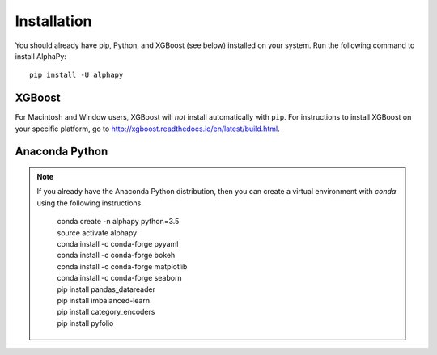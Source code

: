 Installation
============

You should already have pip, Python, and XGBoost (see below)
installed on your system. Run the following command to install
AlphaPy::

    pip install -U alphapy

XGBoost
-------

For Macintosh and Window users, XGBoost will *not* install automatically
with ``pip``. For instructions to install XGBoost on your specific
platform, go to http://xgboost.readthedocs.io/en/latest/build.html.

Anaconda Python
---------------

.. note:: If you already have the Anaconda Python distribution,
   then you can create a virtual environment with *conda* using
   the following instructions.

    .. line-block::

        conda create -n alphapy python=3.5
        source activate alphapy
        conda install -c conda-forge pyyaml
        conda install -c conda-forge bokeh
        conda install -c conda-forge matplotlib
        conda install -c conda-forge seaborn
        pip install pandas_datareader
        pip install imbalanced-learn
        pip install category_encoders
        pip install pyfolio
